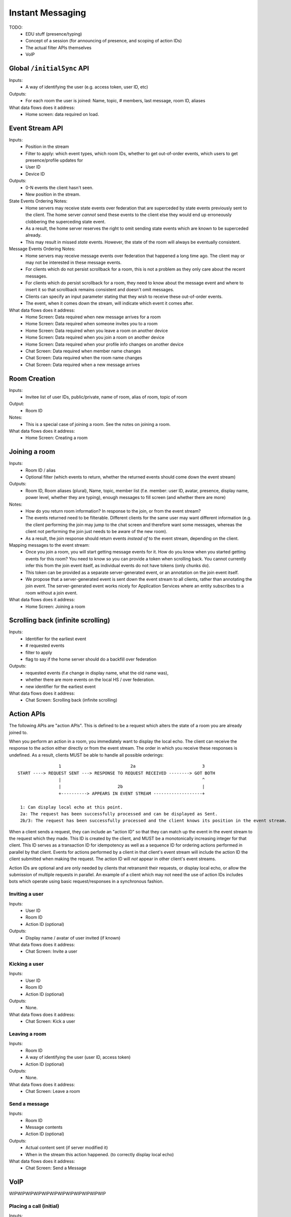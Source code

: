 Instant Messaging
=================

TODO:
 - EDU stuff (presence/typing)
 - Concept of a session (for announcing of presence, and scoping of action IDs)
 - The actual filter APIs themselves
 - VoIP

Global ``/initialSync`` API
---------------------------
Inputs:
 - A way of identifying the user (e.g. access token, user ID, etc)
Outputs:
 - For each room the user is joined: Name, topic, # members, last message, room ID, aliases
What data flows does it address:
 - Home screen: data required on load.
 
Event Stream API
----------------
Inputs:
 - Position in the stream
 - Filter to apply: which event types, which room IDs, whether to get out-of-order events, which users 
   to get presence/profile updates for
 - User ID
 - Device ID
Outputs:
 - 0-N events the client hasn't seen.
 - New position in the stream.
State Events Ordering Notes:
 - Home servers may receive state events over federation that are superceded by state events previously 
   sent to the client. The home server *cannot* send these events to the client else they would end up
   erroneously clobbering the superceding state event. 
 - As a result, the home server reserves the right to omit sending state events which are known to be
   superceded already.
 - This may result in missed *state* events. However, the state of the room will always be eventually
   consistent.
Message Events Ordering Notes:
 - Home servers may receive message events over federation that happened a long time ago. The client
   may or may not be interested in these message events.
 - For clients which do not persist scrollback for a room, this is not a problem as they only care
   about the recent messages.
 - For clients which do persist scrollback for a room, they need to know about the message event and
   where to insert it so that scrollback remains consistent and doesn't omit messages.
 - Clients can specify an input parameter stating that they wish to receive these out-of-order events.
 - The event, when it comes down the stream, will indicate which event it comes after.
What data flows does it address:
 - Home Screen: Data required when new message arrives for a room
 - Home Screen: Data required when someone invites you to a room
 - Home Screen: Data required when you leave a room on another device
 - Home Screen: Data required when you join a room on another device
 - Home Screen: Data required when your profile info changes on another device
 - Chat Screen: Data required when member name changes
 - Chat Screen: Data required when the room name changes
 - Chat Screen: Data required when a new message arrives
 
Room Creation
-------------
Inputs:
  - Invitee list of user IDs, public/private, name of room, alias of room, topic of room
Output:
  - Room ID
Notes:
 - This is a special case of joining a room. See the notes on joining a room.
What data flows does it address:
  - Home Screen: Creating a room
 
Joining a room
--------------
Inputs:
 - Room ID / alias
 - Optional filter (which events to return, whether the returned events should come down
   the event stream)
Outputs:
 - Room ID, Room aliases (plural), Name, topic, member list (f.e. member: user ID,
   avatar, presence, display name, power level, whether they are typing), enough
   messages to fill screen (and whether there are more)
Notes:
 - How do you return room information? In response to the join, or from the event stream?
 - The events returned need to be filterable. Different clients for the same user may want
   different information (e.g. the client performing the join may jump to the chat screen and
   therefore want some messages, whereas the client not performing the join just needs to be
   aware of the new room).
 - As a result, the join response should return events *instead of* to the event stream, depending
   on the client.
Mapping messages to the event stream:
 - Once you join a room, you will start getting message events for it. How do you know when
   you started getting events for this room? You need to know so you can provide a token when
   scrolling back. You cannot currently infer this from the join event itself, as individual
   events do not have tokens (only chunks do).
 - This token can be provided as a separate server-generated event, or an annotation on the join
   event itself.
 - We propose that a server-generated event is sent down the event stream to all clients, rather
   than annotating the join event. The server-generated event works nicely for Application 
   Services where an entity subscribes to a room without a join event.
What data flows does it address:
 - Home Screen: Joining a room
 
Scrolling back (infinite scrolling)
-----------------------------------
Inputs:
 - Identifier for the earliest event
 - # requested events
 - filter to apply
 - flag to say if the home server should do a backfill over federation
Outputs:
 - requested events (f.e change in display name, what the old name was), 
 - whether there are more events on the local HS / over federation.
 - new identifier for the earliest event
What data flows does it address:
 - Chat Screen: Scrolling back (infinite scrolling)
 
Action APIs
-----------
The following APIs are "action APIs". This is defined to be a request which alters the state of
a room you are already joined to.

When you perform an action in a room, you immediately want to display the local echo. The client
can receive the response to the action either directly or from the event stream. The order in which
you receive these responses is undefined. As a result, clients MUST be able to handle all possible
orderings::

                 1                           2a                          3
 START ----> REQUEST SENT ---> RESPONSE TO REQUEST RECEIVED --------> GOT BOTH
                 |                                                       ^
                 |                      2b                               |
                 +----------> APPEARS IN EVENT STREAM -------------------+
                 
  1: Can display local echo at this point.
  2a: The request has been successfully processed and can be displayed as Sent.
  2b/3: The request has been successfully processed and the client knows its position in the event stream.

When a client sends a request, they can include an "action ID" so that they can match up the event in
the event stream to the request which they made. This ID is created by the client, and MUST be a 
monotonically increasing integer for that client. This ID serves as a transaction ID for idempotency as
well as a sequence ID for ordering actions performed in parallel by that client. Events for actions 
performed by a client in that client's event stream will include the action ID the client submitted 
when making the request. The action ID will *not* appear in other client's event streams.

Action IDs are optional and are only needed by clients that retransmit their requests, or display local
echo, or allow the submission of multiple requests in parallel. An example of a client which may not need
the use of action IDs includes bots which operate using basic request/responses in a synchronous fashion.
 
Inviting a user
~~~~~~~~~~~~~~~
Inputs:
 - User ID
 - Room ID
 - Action ID (optional)
Outputs:
 - Display name / avatar of user invited (if known)
What data flows does it address:
 - Chat Screen: Invite a user
 
Kicking a user
~~~~~~~~~~~~~~
Inputs:
 - User ID
 - Room ID
 - Action ID (optional)
Outputs:
 - None.
What data flows does it address:
 - Chat Screen: Kick a user

Leaving a room
~~~~~~~~~~~~~~
Inputs:
 - Room ID
 - A way of identifying the user (user ID, access token)
 - Action ID (optional)
Outputs:
 - None.
What data flows does it address:
 - Chat Screen: Leave a room
 
Send a message
~~~~~~~~~~~~~~
Inputs:
 - Room ID
 - Message contents
 - Action ID (optional)
Outputs:
 - Actual content sent (if server modified it)
 - When in the stream this action happened. (to correctly display local echo)
What data flows does it address:
 - Chat Screen: Send a Message
 
VoIP
----
WIPWIPWIPWIPWIPWIPWIPWIPWIPWIPWIPWIP

Placing a call (initial)
~~~~~~~~~~~~~~~~~~~~~~~~
Inputs:
 - WIP
Outputs:
 - WIP
What data flows does it address:
 - WIP
 
Placing a call (candidates)
~~~~~~~~~~~~~~~~~~~~~~~~~~~
Inputs:
 - WIP
Outputs:
 - WIP
What data flows does it address:
 - WIP
 
